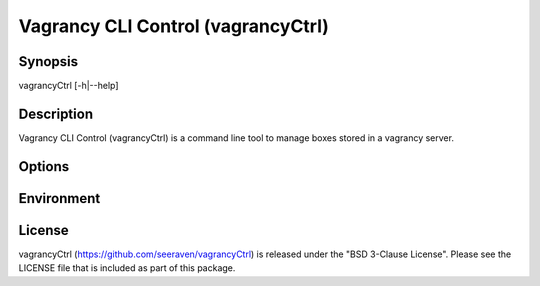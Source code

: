 Vagrancy CLI Control (vagrancyCtrl)
===================================

Synopsis
--------

vagrancyCtrl [-h|--help]


Description
-----------

Vagrancy CLI Control (vagrancyCtrl) is a command line tool to manage boxes
stored in a vagrancy server.


Options
-------


Environment
-----------


License
-------

vagrancyCtrl (https://github.com/seeraven/vagrancyCtrl) is released under the
"BSD 3-Clause License". Please see the LICENSE file that is included as part of this package.
